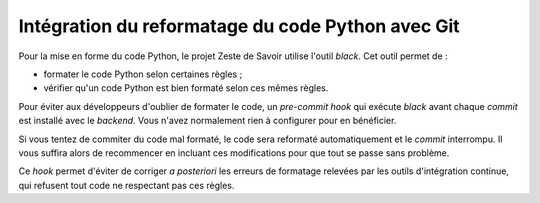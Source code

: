 ==================================================
Intégration du reformatage du code Python avec Git
==================================================

Pour la mise en forme du code Python, le projet Zeste de Savoir
utilise l'outil `black`. Cet outil permet de :

- formater le code Python selon certaines règles ;
- vérifier qu'un code Python est bien formaté selon ces mêmes règles.

Pour éviter aux développeurs d'oublier de formater le code, un
*pre-commit hook* qui exécute `black` avant chaque *commit* est
installé avec le *backend*. Vous n'avez normalement
rien à configurer pour en bénéficier.

Si vous tentez de commiter du code mal formaté, le code sera
reformaté automatiquement et le *commit* interrompu. Il vous suffira
alors de recommencer en incluant ces modifications pour que tout se passe
sans problème.

Ce *hook* permet d'éviter de corriger *a posteriori* les erreurs
de formatage relevées par les outils d'intégration continue, qui
refusent tout code ne respectant pas ces règles.
